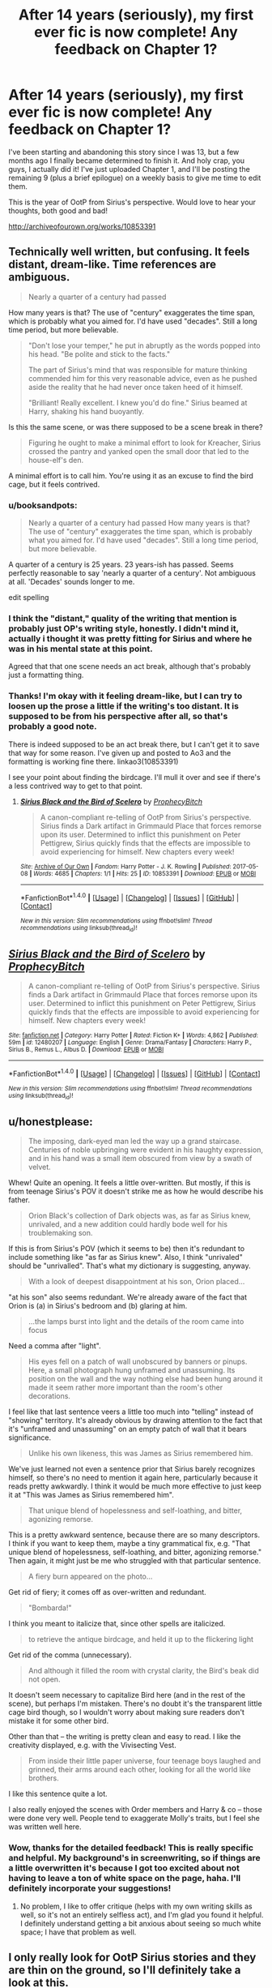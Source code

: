 #+TITLE: After 14 years (seriously), my first ever fic is now complete! Any feedback on Chapter 1?

* After 14 years (seriously), my first ever fic is now complete! Any feedback on Chapter 1?
:PROPERTIES:
:Author: Emmalinebc
:Score: 12
:DateUnix: 1494224717.0
:DateShort: 2017-May-08
:END:
I've been starting and abandoning this story since I was 13, but a few months ago I finally became determined to finish it. And holy crap, you guys, I actually did it! I've just uploaded Chapter 1, and I'll be posting the remaining 9 (plus a brief epilogue) on a weekly basis to give me time to edit them.

This is the year of OotP from Sirius's perspective. Would love to hear your thoughts, both good and bad!

[[http://archiveofourown.org/works/10853391]]


** Technically well written, but confusing. It feels distant, dream-like. Time references are ambiguous.

#+begin_quote
  Nearly a quarter of a century had passed
#+end_quote

How many years is that? The use of "century" exaggerates the time span, which is probably what you aimed for. I'd have used "decades". Still a long time period, but more believable.

#+begin_quote
  "Don't lose your temper," he put in abruptly as the words popped into his head. "Be polite and stick to the facts."

  The part of Sirius's mind that was responsible for mature thinking commended him for this very reasonable advice, even as he pushed aside the reality that he had never once taken heed of it himself.

  "Brilliant! Really excellent. I knew you'd do fine." Sirius beamed at Harry, shaking his hand buoyantly.
#+end_quote

Is this the same scene, or was there supposed to be a scene break in there?

#+begin_quote
  Figuring he ought to make a minimal effort to look for Kreacher, Sirius crossed the pantry and yanked open the small door that led to the house-elf's den.
#+end_quote

A minimal effort is to call him. You're using it as an excuse to find the bird cage, but it feels contrived.
:PROPERTIES:
:Author: WizardOffArts
:Score: 7
:DateUnix: 1494227804.0
:DateShort: 2017-May-08
:END:

*** u/booksandpots:
#+begin_quote
  Nearly a quarter of a century had passed How many years is that? The use of "century" exaggerates the time span, which is probably what you aimed for. I'd have used "decades". Still a long time period, but more believable.
#+end_quote

A quarter of a century is 25 years. 23 years-ish has passed. Seems perfectly reasonable to say 'nearly a quarter of a century'. Not ambiguous at all. 'Decades' sounds longer to me.

edit spelling
:PROPERTIES:
:Author: booksandpots
:Score: 11
:DateUnix: 1494243582.0
:DateShort: 2017-May-08
:END:


*** I think the "distant," quality of the writing that mention is probably just OP's writing style, honestly. I didn't mind it, actually i thought it was pretty fitting for Sirius and where he was in his mental state at this point.

Agreed that that one scene needs an act break, although that's probably just a formatting thing.
:PROPERTIES:
:Author: bottlerocket991
:Score: 1
:DateUnix: 1494250433.0
:DateShort: 2017-May-08
:END:


*** Thanks! I'm okay with it feeling dream-like, but I can try to loosen up the prose a little if the writing's too distant. It is supposed to be from his perspective after all, so that's probably a good note.

There is indeed supposed to be an act break there, but I can't get it to save that way for some reason. I've given up and posted to Ao3 and the formatting is working fine there. linkao3(10853391)

I see your point about finding the birdcage. I'll mull it over and see if there's a less contrived way to get to that point.
:PROPERTIES:
:Author: Emmalinebc
:Score: 1
:DateUnix: 1494250812.0
:DateShort: 2017-May-08
:END:

**** [[http://archiveofourown.org/works/10853391][*/Sirius Black and the Bird of Scelero/*]] by [[http://www.archiveofourown.org/users/ProphecyBitch/pseuds/ProphecyBitch][/ProphecyBitch/]]

#+begin_quote
  A canon-compliant re-telling of OotP from Sirius's perspective. Sirius finds a Dark artifact in Grimmauld Place that forces remorse upon its user. Determined to inflict this punishment on Peter Pettigrew, Sirius quickly finds that the effects are impossible to avoid experiencing for himself. New chapters every week!
#+end_quote

^{/Site/: [[http://www.archiveofourown.org/][Archive of Our Own]] *|* /Fandom/: Harry Potter - J. K. Rowling *|* /Published/: 2017-05-08 *|* /Words/: 4685 *|* /Chapters/: 1/1 *|* /Hits/: 25 *|* /ID/: 10853391 *|* /Download/: [[http://archiveofourown.org/downloads/Pr/ProphecyBitch/10853391/Sirius%20Black%20and%20the%20Bird.epub?updated_at=1494250661][EPUB]] or [[http://archiveofourown.org/downloads/Pr/ProphecyBitch/10853391/Sirius%20Black%20and%20the%20Bird.mobi?updated_at=1494250661][MOBI]]}

--------------

*FanfictionBot*^{1.4.0} *|* [[[https://github.com/tusing/reddit-ffn-bot/wiki/Usage][Usage]]] | [[[https://github.com/tusing/reddit-ffn-bot/wiki/Changelog][Changelog]]] | [[[https://github.com/tusing/reddit-ffn-bot/issues/][Issues]]] | [[[https://github.com/tusing/reddit-ffn-bot/][GitHub]]] | [[[https://www.reddit.com/message/compose?to=tusing][Contact]]]

^{/New in this version: Slim recommendations using/ ffnbot!slim! /Thread recommendations using/ linksub(thread_id)!}
:PROPERTIES:
:Author: FanfictionBot
:Score: 2
:DateUnix: 1494250827.0
:DateShort: 2017-May-08
:END:


** [[http://www.fanfiction.net/s/12480207/1/][*/Sirius Black and the Bird of Scelero/*]] by [[https://www.fanfiction.net/u/9110541/ProphecyBitch][/ProphecyBitch/]]

#+begin_quote
  A canon-compliant re-telling of OotP from Sirius's perspective. Sirius finds a Dark artifact in Grimmauld Place that forces remorse upon its user. Determined to inflict this punishment on Peter Pettigrew, Sirius quickly finds that the effects are impossible to avoid experiencing for himself. New chapters every week!
#+end_quote

^{/Site/: [[http://www.fanfiction.net/][fanfiction.net]] *|* /Category/: Harry Potter *|* /Rated/: Fiction K+ *|* /Words/: 4,862 *|* /Published/: 59m *|* /id/: 12480207 *|* /Language/: English *|* /Genre/: Drama/Fantasy *|* /Characters/: Harry P., Sirius B., Remus L., Albus D. *|* /Download/: [[http://www.ff2ebook.com/old/ffn-bot/index.php?id=12480207&source=ff&filetype=epub][EPUB]] or [[http://www.ff2ebook.com/old/ffn-bot/index.php?id=12480207&source=ff&filetype=mobi][MOBI]]}

--------------

*FanfictionBot*^{1.4.0} *|* [[[https://github.com/tusing/reddit-ffn-bot/wiki/Usage][Usage]]] | [[[https://github.com/tusing/reddit-ffn-bot/wiki/Changelog][Changelog]]] | [[[https://github.com/tusing/reddit-ffn-bot/issues/][Issues]]] | [[[https://github.com/tusing/reddit-ffn-bot/][GitHub]]] | [[[https://www.reddit.com/message/compose?to=tusing][Contact]]]

^{/New in this version: Slim recommendations using/ ffnbot!slim! /Thread recommendations using/ linksub(thread_id)!}
:PROPERTIES:
:Author: FanfictionBot
:Score: 2
:DateUnix: 1494224722.0
:DateShort: 2017-May-08
:END:


** u/honestplease:
#+begin_quote
  The imposing, dark-eyed man led the way up a grand staircase. Centuries of noble upbringing were evident in his haughty expression, and in his hand was a small item obscured from view by a swath of velvet.
#+end_quote

Whew! Quite an opening. It feels a little over-written. But mostly, if this is from teenage Sirius's POV it doesn't strike me as how he would describe his father.

#+begin_quote
  Orion Black's collection of Dark objects was, as far as Sirius knew, unrivaled, and a new addition could hardly bode well for his troublemaking son.
#+end_quote

If this is from Sirius's POV (which it seems to be) then it's redundant to include something like "as far as Sirius knew". Also, I think "unrivaled" should be "unrivalled". That's what my dictionary is suggesting, anyway.

#+begin_quote
  With a look of deepest disappointment at his son, Orion placed...
#+end_quote

"at his son" also seems redundant. We're already aware of the fact that Orion is (a) in Sirius's bedroom and (b) glaring at him.

#+begin_quote
  ...the lamps burst into light and the details of the room came into focus
#+end_quote

Need a comma after "light".

#+begin_quote
  His eyes fell on a patch of wall unobscured by banners or pinups. Here, a small photograph hung unframed and unassuming. Its position on the wall and the way nothing else had been hung around it made it seem rather more important than the room's other decorations.
#+end_quote

I feel like that last sentence veers a little too much into "telling" instead of "showing" territory. It's already obvious by drawing attention to the fact that it's "unframed and unassuming" on an empty patch of wall that it bears significance.

#+begin_quote
  Unlike his own likeness, this was James as Sirius remembered him.
#+end_quote

We've just learned not even a sentence prior that Sirius barely recognizes himself, so there's no need to mention it again here, particularly because it reads pretty awkwardly. I think it would be much more effective to just keep it at "This was James as Sirius remembered him".

#+begin_quote
  That unique blend of hopelessness and self-loathing, and bitter, agonizing remorse.
#+end_quote

This is a pretty awkward sentence, because there are so many descriptors. I think if you want to keep them, maybe a tiny grammatical fix, e.g. "That unique blend of hopelessness, self-loathing, and bitter, agonizing remorse." Then again, it might just be me who struggled with that particular sentence.

#+begin_quote
  A fiery burn appeared on the photo...
#+end_quote

Get rid of fiery; it comes off as over-written and redundant.

#+begin_quote
  "Bombarda!"
#+end_quote

I think you meant to italicize that, since other spells are italicized.

#+begin_quote
  to retrieve the antique birdcage, and held it up to the flickering light
#+end_quote

Get rid of the comma (unnecessary).

#+begin_quote
  And although it filled the room with crystal clarity, the Bird's beak did not open.
#+end_quote

It doesn't seem necessary to capitalize Bird here (and in the rest of the scene), but perhaps I'm mistaken. There's no doubt it's the transparent little cage bird though, so I wouldn't worry about making sure readers don't mistake it for some other bird.

Other than that -- the writing is pretty clean and easy to read. I like the creativity displayed, e.g. with the Vivisecting Vest.

#+begin_quote
  From inside their little paper universe, four teenage boys laughed and grinned, their arms around each other, looking for all the world like brothers.
#+end_quote

I like this sentence quite a lot.

I also really enjoyed the scenes with Order members and Harry & co -- those were done very well. People tend to exaggerate Molly's traits, but I feel she was written well here.
:PROPERTIES:
:Author: honestplease
:Score: 2
:DateUnix: 1494278612.0
:DateShort: 2017-May-09
:END:

*** Wow, thanks for the detailed feedback! This is really specific and helpful. My background's in screenwriting, so if things are a little overwritten it's because I got too excited about not having to leave a ton of white space on the page, haha. I'll definitely incorporate your suggestions!
:PROPERTIES:
:Author: Emmalinebc
:Score: 1
:DateUnix: 1494279157.0
:DateShort: 2017-May-09
:END:

**** No problem, I like to offer critique (helps with my own writing skills as well, so it's not an entirely selfless act), and I'm glad you found it helpful. I definitely understand getting a bit anxious about seeing so much white space; I have that problem as well.
:PROPERTIES:
:Author: honestplease
:Score: 1
:DateUnix: 1494279595.0
:DateShort: 2017-May-09
:END:


** I only really look for OotP Sirius stories and they are thin on the ground, so I'll definitely take a look at this.

ETA: I liked it. Nicely written and an interesting premise, so I will read on. :)
:PROPERTIES:
:Author: booksandpots
:Score: 2
:DateUnix: 1494235292.0
:DateShort: 2017-May-08
:END:

*** Thanks!! Glad you liked it, especially as a fellow Sirius fanatic!
:PROPERTIES:
:Author: Emmalinebc
:Score: 2
:DateUnix: 1494250907.0
:DateShort: 2017-May-08
:END:


** Nice story. There are various mistakes scattered throughout, but they are hard to notice/don't detract from the story. Keep up the good work.
:PROPERTIES:
:Score: 1
:DateUnix: 1494285402.0
:DateShort: 2017-May-09
:END:

*** Thanks for the feedback! Were they spelling/grammar-type mistakes that you noticed?
:PROPERTIES:
:Author: Emmalinebc
:Score: 1
:DateUnix: 1494286075.0
:DateShort: 2017-May-09
:END:
